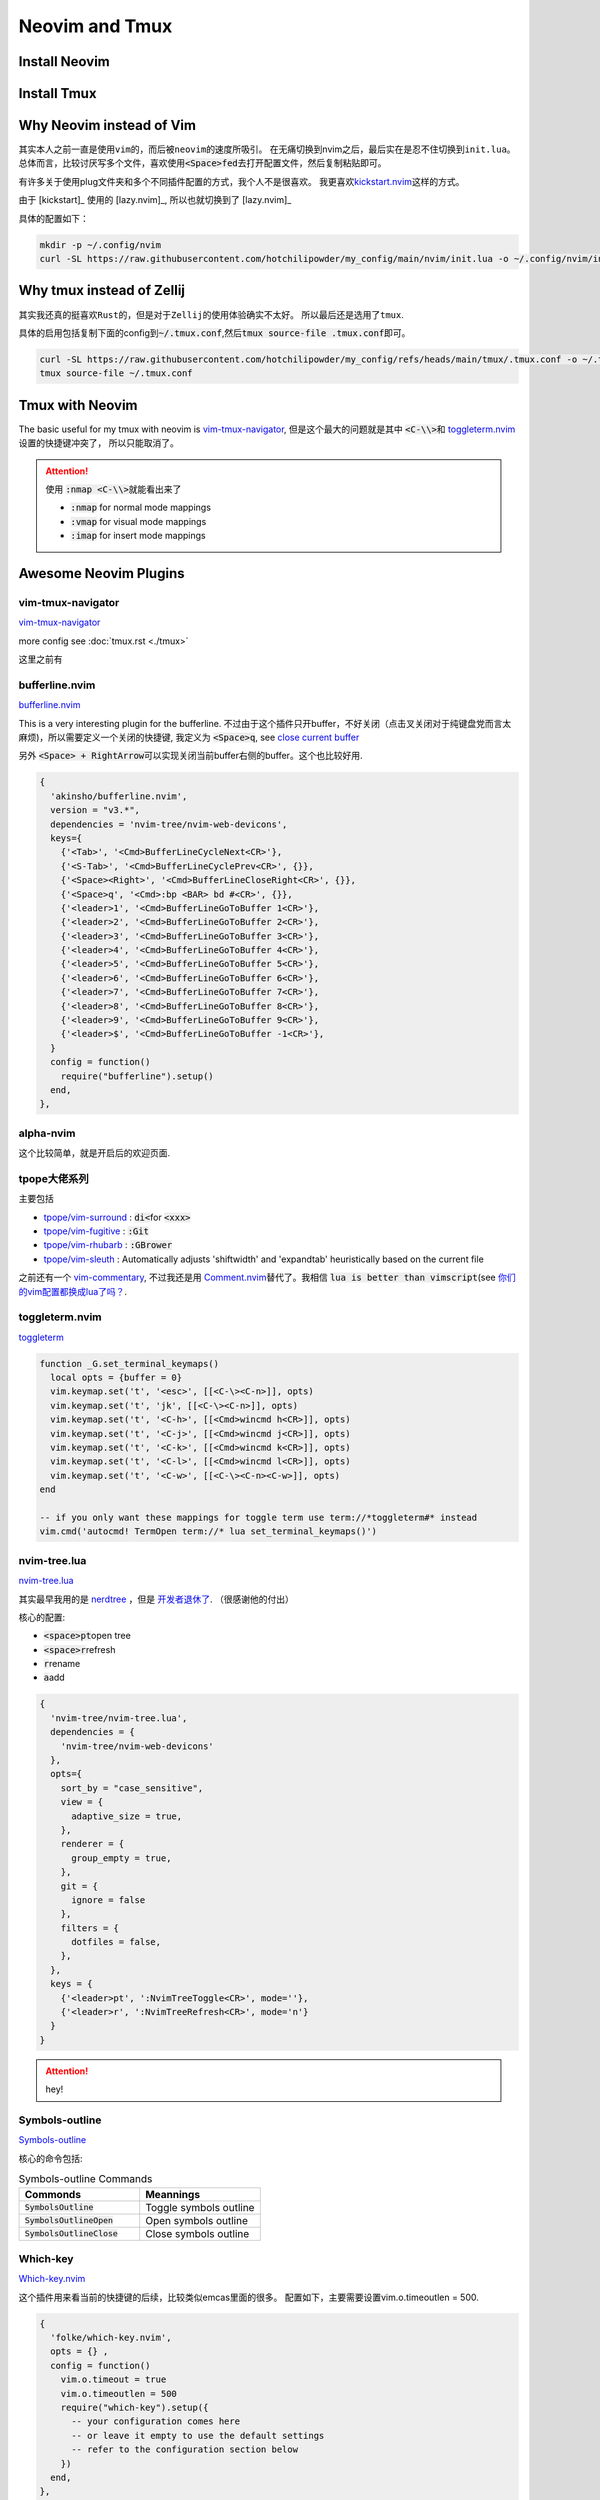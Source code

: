 ====================
Neovim and Tmux
====================


Install Neovim
==============



.. tab-set::

   .. tab-item::  Linux (AppImage)

    .. code-block:: bash

      curl -OL https://github.com/neovim/neovim/releases/download/stable/nvim.appimage
      chmod u+x nvim.appimage
      mv nvim.appimage nvim

   .. tab-item:: MacOS (homebrew)

    .. code-block:: bash
    
      brew install neovim 

   .. tab-item:: MacOS (Pre-built archives)

    .. code-block:: bash
    
      curl -LO https://github.com/neovim/neovim/releases/download/nightly/nvim-macos.tar.gz
      tar xzf nvim-macos.tar.gz
      ./nvim-macos/bin/nvim

   .. tab-item:: Others 

      see \ `install neovim <https://github.com/neovim/neovim/wiki/Installing-Neovim>`_


Install Tmux
============


.. tab-set::

   .. tab-item:: MacOS
        
     .. code-block:: bash

         brew install tmux


   .. tab-item:: Linux (APT)

     .. code-block:: bash

         apt install tmux

   .. tab-item::  Linux (Source)
    
        First, please keep \ :code:`~/.local/bin`\ in the \ :code:`PATH`\, then \ :code:`make && make install`\ in the \ :code:`tmp/`\ dir.

        .. code-block:: bash

            mkdir tmp
            cd tmp/
            curl -OL https://invisible-island.net/datafiles/release/ncurses.tar.gz
            tar -xvf ncurses.tar.gz
            
            LOC=$(curl -s https://api.github.com/repos/libevent/libevent/releases/latest | grep "browser_download_url"|  awk '{ print $2 }' | awk -F '[\"\"]' '{print $2}' | grep tar.gz$ ) ; curl -OLl  $LOC
            
            LOC=$(curl -s https://api.github.com/repos/tmux/tmux/releases/latest | grep "browser_download_url" | awk '{ print $2 }' | awk -F '[\"\"]' '{print $2}'); curl -OL $LOC
            
            # install libevent
            mkdir $HOME/.local
            cd $HOME/tmp
            tar -zxf libevent*.tar.gz
            cd libevent-*/
            ./configure --prefix=$HOME/.local --enable-shared
            make && make install
            
            cd $HOME/tmp
            tar -zxf ncurses*.tar.gz
            cd ncurses*/
            ./configure --prefix=$HOME/.local --with-shared --with-termlib --enable-pc-files --with-pkg-config-libdir=$HOME/.local/lib/pkgconfig
            make && make install
            
            # install tmux
            cd $HOME/tmp
            tar -zxf tmux-*.tar.gz
            cd tmux-*/
            PKG_CONFIG_PATH=$HOME/.local/lib/pkgconfig ./configure --prefix=$HOME/.local
            make && make install


Why Neovim instead of Vim
=========================

其实本人之前一直是使用\ :literal:`vim`\的，而后被\ :literal:`neovim`\的速度所吸引。
在无痛切换到nvim之后，最后实在是忍不住切换到\ :literal:`init.lua`\。
总体而言，比较讨厌写多个文件，喜欢使用\ :code:`<Space>fed`\去打开配置文件，然后复制粘贴即可。

有许多关于使用plug文件夹和多个不同插件配置的方式，我个人不是很喜欢。
我更喜欢\ `kickstart.nvim <https://github.com/nvim-lua/kickstart.nvim>`_\ 这样的方式。

由于 [kickstart]_ 使用的 [lazy.nvim]_, 所以也就切换到了 [lazy.nvim]_ 

具体的配置如下：

.. code-block:: bash

   mkdir -p ~/.config/nvim
   curl -SL https://raw.githubusercontent.com/hotchilipowder/my_config/main/nvim/init.lua -o ~/.config/nvim/init.lua
  

.. dropdown:: ~/.config/nvim/init.lua

    .. literalinclude:: ../../nvim/init.lua
       :language: lua

Why tmux instead of Zellij
==========================

其实我还真的挺喜欢\ :literal:`Rust`\的，但是对于\ :literal:`Zellij`\的使用体验确实不太好。
所以最后还是选用了\ :literal:`tmux`\.

具体的启用包括复制下面的config到\ :code:`~/.tmux.conf`\,然后\ :code:`tmux source-file .tmux.conf`\即可。

.. code-block:: bash

  curl -SL https://raw.githubusercontent.com/hotchilipowder/my_config/refs/heads/main/tmux/.tmux.conf -o ~/.tmux.conf
  tmux source-file ~/.tmux.conf





.. dropdown:: \ :code:`~/.tmux.conf`\

    .. literalinclude:: ../../tmux/.tmux.conf
       :language: bash

Tmux with Neovim
================

The basic useful for my tmux with neovim is `vim-tmux-navigator <https://github.com/christoomey/vim-tmux-navigator>`_, 但是这个最大的问题就是其中 \ :code:`<C-\\>`\ 和 \ `toggleterm.nvim <https://github.com/akinsho/toggleterm.nvim>`_\  设置的快捷键冲突了， 所以只能取消了。


.. attention::

    使用 \ :code:`:nmap <C-\\>`\ 就能看出来了

    + :code:`:nmap` for normal mode mappings
    + :code:`:vmap` for visual mode mappings
    + :code:`:imap` for insert mode mappings


.. tab-set::

   .. tab-item:: Lazy.nvim

     .. code-block:: bash
     
        {
          'christoomey/vim-tmux-navigator',
          keys={
            {'<C-h>', ':<C-U>TmuxNavigateLeft<cr>'},
            {'<C-j>', ':<C-U>TmuxNavigateDown<cr>'},
            {'<C-k>', ':<C-U>TmuxNavigateUp<cr>'},
            {'<C-l>', ':<C-U>TmuxNavigateRight<cr>'},
          },
        },
         

   .. tab-item:: Plug

     .. code-block:: bash
     

         Plug 'christoomey/vim-tmux-navigator',

        let g:tmux_navigator_no_mappings = 1
        noremap <silent> {Left-Mapping} :<C-U>TmuxNavigateLeft<cr>
        noremap <silent> {Down-Mapping} :<C-U>TmuxNavigateDown<cr>
        noremap <silent> {Up-Mapping} :<C-U>TmuxNavigateUp<cr>
        noremap <silent> {Right-Mapping} :<C-U>TmuxNavigateRight<cr>
     
     






Awesome Neovim Plugins
======================

vim-tmux-navigator
------------------

`vim-tmux-navigator <https://github.com/christoomey/vim-tmux-navigator>`_

more config see  :doc:`tmux.rst <./tmux>` 

这里之前有



bufferline.nvim
---------------

`bufferline.nvim <https://github.com/akinsho/bufferline.nvim>`_

This is a very interesting plugin for the bufferline. 
不过由于这个插件只开buffer，不好关闭（点击叉关闭对于纯键盘党而言太麻烦)，所以需要定义一个关闭的快捷键, 我定义为 \ :code:`<Space>q`\, see \ `close current buffer <https://github.com/akinsho/bufferline.nvim/issues/513>`_

另外 \ :code:`<Space> + RightArrow`\ 可以实现关闭当前buffer右侧的buffer。这个也比较好用.

.. code-block:: bash

    {
      'akinsho/bufferline.nvim',
      version = "v3.*", 
      dependencies = 'nvim-tree/nvim-web-devicons',
      keys={
        {'<Tab>', '<Cmd>BufferLineCycleNext<CR>'},
        {'<S-Tab>', '<Cmd>BufferLineCyclePrev<CR>', {}},
        {'<Space><Right>', '<Cmd>BufferLineCloseRight<CR>', {}},
        {'<Space>q', '<Cmd>:bp <BAR> bd #<CR>', {}},
        {'<leader>1', '<Cmd>BufferLineGoToBuffer 1<CR>'},
        {'<leader>2', '<Cmd>BufferLineGoToBuffer 2<CR>'},
        {'<leader>3', '<Cmd>BufferLineGoToBuffer 3<CR>'},
        {'<leader>4', '<Cmd>BufferLineGoToBuffer 4<CR>'},
        {'<leader>5', '<Cmd>BufferLineGoToBuffer 5<CR>'},
        {'<leader>6', '<Cmd>BufferLineGoToBuffer 6<CR>'},
        {'<leader>7', '<Cmd>BufferLineGoToBuffer 7<CR>'},
        {'<leader>8', '<Cmd>BufferLineGoToBuffer 8<CR>'},
        {'<leader>9', '<Cmd>BufferLineGoToBuffer 9<CR>'},
        {'<leader>$', '<Cmd>BufferLineGoToBuffer -1<CR>'},
      }
      config = function()
        require("bufferline").setup()
      end,
    },

alpha-nvim
----------

这个比较简单，就是开启后的欢迎页面.

.. figure:: https://user-images.githubusercontent.com/24906808/133367667-0f73e9e1-ea75-46d1-8e1b-ff0ecfeafeb1.png
    :alt: alpha-nvim start 


tpope大佬系列
--------------

主要包括 
    
+ `tpope/vim-surround <https://github.com/tpope/vim-surround>`_ : \ :code:`di<`\ for \ :code:`<xxx>`\
+ `tpope/vim-fugitive <https://github.com/tpope/vim-fugitive>`_ : \ :code:`:Git`\
+ `tpope/vim-rhubarb <https://github.com/tpope/vim-rhubarb>`_ : \ :code:`:GBrower`\
+ `tpope/vim-sleuth <https://github.com/tpope/vim-sleuth>`_ : Automatically adjusts 'shiftwidth' and 'expandtab' heuristically based on the current file


之前还有一个 \ `vim-commentary <https://github.com/tpope/vim-commentary>`_\ , 不过我还是用 \ `Comment.nvim <https://github.com/numToStr/Comment.nvim>`_\ 替代了。我相信 \ :code:`lua is better than vimscript`\ (see \ `你们的vim配置都换成lua了吗？ <https://www.zhihu.com/question/445290918>`_\ .


toggleterm.nvim
---------------

`toggleterm <thttps://github.com/akinsho/toggleterm.nvim>`_

.. code-block:: bash

    function _G.set_terminal_keymaps()
      local opts = {buffer = 0}
      vim.keymap.set('t', '<esc>', [[<C-\><C-n>]], opts)
      vim.keymap.set('t', 'jk', [[<C-\><C-n>]], opts)
      vim.keymap.set('t', '<C-h>', [[<Cmd>wincmd h<CR>]], opts)
      vim.keymap.set('t', '<C-j>', [[<Cmd>wincmd j<CR>]], opts)
      vim.keymap.set('t', '<C-k>', [[<Cmd>wincmd k<CR>]], opts)
      vim.keymap.set('t', '<C-l>', [[<Cmd>wincmd l<CR>]], opts)
      vim.keymap.set('t', '<C-w>', [[<C-\><C-n><C-w>]], opts)
    end
    
    -- if you only want these mappings for toggle term use term://*toggleterm#* instead
    vim.cmd('autocmd! TermOpen term://* lua set_terminal_keymaps()')


nvim-tree.lua
-------------

`nvim-tree.lua <https://github.com/nvim-tree/nvim-tree.lua>`_

其实最早我用的是 \ `nerdtree <https://github.com/preservim/nerdtree>`_ ，但是 \ `开发者退休了 <https://github.com/preservim/nerdtree/issues/1280>`_. （很感谢他的付出）

核心的配置: 

+ \ :code:`<space>pt`\ open tree
+ \ :code:`<space>r`\ refresh
+ \ :code:`r`\ rename 
+ \ :code:`a`\ add


.. code-block:: bash

  {
    'nvim-tree/nvim-tree.lua',
    dependencies = {
      'nvim-tree/nvim-web-devicons'
    },
    opts={
      sort_by = "case_sensitive",
      view = {
        adaptive_size = true,
      },
      renderer = {
        group_empty = true,
      },
      git = {
        ignore = false
      },
      filters = {
        dotfiles = false,
      },
    },
    keys = {
      {'<leader>pt', ':NvimTreeToggle<CR>', mode=''},
      {'<leader>r', ':NvimTreeRefresh<CR>', mode='n'}
    }
  }


.. attention::
  hey!

Symbols-outline
---------------

\ `Symbols-outline <https://github.com/simrat39/symbols-outline.nvim>`_

核心的命令包括:

.. list-table:: Symbols-outline Commands
   :widths: 50 50
   :header-rows: 1

   * - Commonds 
     - Meannings
   * - \ :code:`SymbolsOutline`\ 
     - Toggle symbols outline
   * - \ :code:`SymbolsOutlineOpen`\
     - Open symbols outline
   * - \ :code:`SymbolsOutlineClose`\
     - Close symbols outline

Which-key
---------

\ `Which-key.nvim <https://github.com/folke/which-key.nvim>`_

这个插件用来看当前的快捷键的后续，比较类似emcas里面的很多。
配置如下，主要需要设置vim.o.timeoutlen = 500.

.. code-block:: bash

  { 
    'folke/which-key.nvim', 
    opts = {} ,
    config = function()
      vim.o.timeout = true
      vim.o.timeoutlen = 500
      require("which-key").setup({
        -- your configuration comes here
        -- or leave it empty to use the default settings
        -- refer to the configuration section below
      })
    end,
  },
  

gitsigns.nvim
-------------

\ `gitsigns.nvim <https://github.com/lewis6991/gitsigns.nvim>`_

这个插件带来的好处就是能看到改动。还是比较实用的。


null-ls
-------

这个插件可以带来很多格式化的帮助，基本上来说非常的重要。

关于配置方面，主要是以下的配置, 更多的信息查看 \ `BUILTINS.md <https://github.com/jose-elias-alvarez/null-ls.nvim/blob/main/doc/BUILTINS.md>`_

.. code-block:: lua

   {
    "jose-elias-alvarez/null-ls.nvim",
    dependencies = { "mason.nvim" },
    opts = function()
      local null_ls = require("null-ls")
      return {
        root_dir = require("null-ls.utils").root_pattern(".null-ls-root", ".neoconf.json", "Makefile", ".git"),
        sources = {
          -- see https://github.com/jose-elias-alvarez/null-ls.nvim/blob/main/doc/BUILTINS.md
          null_ls.builtins.formatting.stylua,
          null_ls.builtins.formatting.shfmt,
          -- python
          null_ls.builtins.formatting.autopep8,
          null_ls.builtins.diagnostics.flake8,
          -- js
          null_ls.builtins.code_actions.eslint,
          -- rust
          null_ls.builtins.formatting.rustfmt
        },
      }
    end,
  },



.. attention::
  关于如何配置，选中的文本进行格式化，我本来以为需要配置 \ :code:`range_formatting`\, 但是根据 \ `这里的解释 <https://www.reddit.com/r/neovim/comments/zv91wz/comment/j1ot75x/?utm_source=share&utm_medium=web3x&utm_name=web3xcss&utm_term=1&utm_content=share_button>`_，可以直接用 \ :code:`vim.lsp.buf.format`\. 

Neovim Fonts
============

在配置了上述的一些插件后，由于字体的nerd原因，所以需要安装一些必要的字体，才能正确的现实图标。

\ `nerdfonts <https://www.nerdfonts.com/font-downloads>`_ 列出了目前可用的常见字体。

操作如下：


.. tab-set::

   .. tab-item:: MacOS-brew

     brew install font-fantasque-sans-mono-nerd-font

     # 如果想要其他的字体，直接尝试安装，如果失败了，brew会给出建议，这不用担心。


   .. tab-item:: Linux

     Linux

   .. tab-item::  Windows

      NA








Updates for null-ls
===================

之前就知道null-ls的作者弃坑了，所以null-ls处于无人维护的状态。

一直想要迁移，后来有了none-ls，等了一段时间，现在 2024-05-05 觉得还是试一下。

整体改动不大，不过有一些formater需要进行修改，而且好像没有看到rust的formater。








Why not coc.nvim
================

事实上，我原来也是用coc.nvim， 但是部分功能的缺失(see :doc:`snippets`，外加开发者对功能的补足不感兴趣)。






Reference
=========


.. [lazy.nvim] `lazy.nvim <https://github.com/folke/lazy.nvim>`_

.. [kickstart] `kickstart <https://github.com/nvim-lua/kickstart.nvim>`_



.. raw:: html

   <div class="section" />
